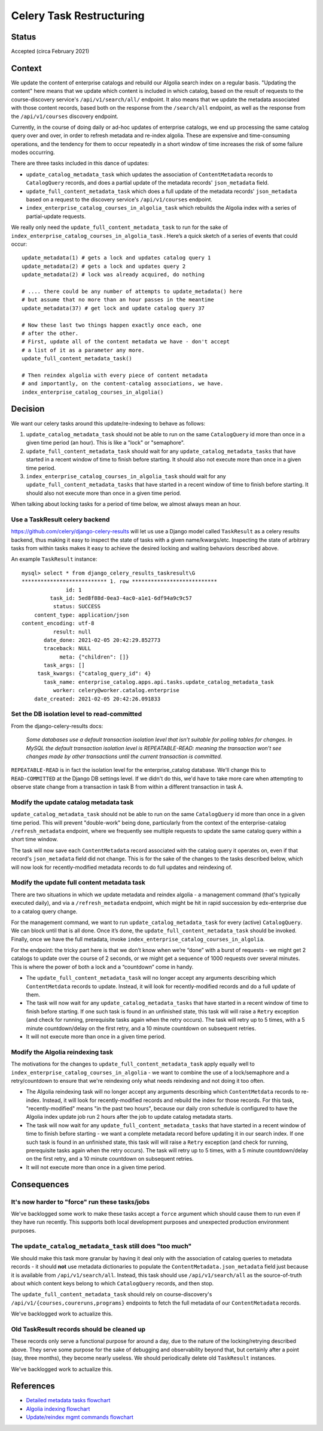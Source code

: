 Celery Task Restructuring
=========================

Status
------

Accepted (circa February 2021)

Context
-------

We update the content of enterprise catalogs and rebuild our Algolia search index on a regular basis.
"Updating the content" here means that we update which content is included in which catalog, based
on the result of requests to the course-discovery service's ``/api/v1/search/all/`` endpoint.  It also
means that we update the metadata associated with those content records, based both on the response
from the ``/search/all`` endpoint, as well as the response from the ``/api/v1/courses`` discovery endpoint.

Currently, in the course of doing daily or ad-hoc updates of enterprise catalogs,
we end up processing the same catalog query over and over, in order to refresh metadata and
re-index algolia.  These are expensive and time-consuming operations, and the tendency for them
to occur repeatedly in a short window of time increases the risk of some failure modes occurring.

There are three tasks included in this dance of updates:

* ``update_catalog_metadata_task`` which updates the association of ``ContentMetadata`` records to
  ``CatalogQuery`` records, and does a partial update of the metadata records' ``json_metadata`` field.
* ``update_full_content_metadata_task`` which does a full update of the metadata records' ``json_metadata``
  based on a request to the discovery service's ``/api/v1/courses`` endpoint.
* ``index_enterprise_catalog_courses_in_algolia_task`` which rebuilds the Algolia index with a series of
  partial-update requests.

We really only need the ``update_full_content_metadata_task`` to run for the sake of
``index_enterprise_catalog_courses_in_algolia_task`` .  Here’s a quick sketch of a series of events that could occur::

  update_metadata(1) # gets a lock and updates catalog query 1
  update_metadata(2) # gets a lock and updates query 2
  update_metadata(2) # lock was already acquired, do nothing

  # .... there could be any number of attempts to update_metadata() here
  # but assume that no more than an hour passes in the meantime
  update_metadata(37) # get lock and update catalog query 37

  # Now these last two things happen exactly once each, one
  # after the other.
  # First, update all of the content metadata we have - don't accept
  # a list of it as a parameter any more.
  update_full_content_metadata_task()
  
  # Then reindex algolia with every piece of content metadata
  # and importantly, on the content-catalog associations, we have.
  index_enterprise_catalog_courses_in_algolia()

Decision
--------

We want our celery tasks around this update/re-indexing to behave as follows:

1. ``update_catalog_metadata_task`` should not be able to run on the same ``CatalogQuery`` id more than once
   in a given time period (an hour).  This is like a "lock" or "semaphore".
2. ``update_full_content_metadata_task`` should wait for any ``update_catalog_metadata_tasks`` that have started
   in a recent window of time to finish before starting.  It should also not execute more
   than once in a given time period.
3. ``index_enterprise_catalog_courses_in_algolia_task`` should wait for any ``update_full_content_metadata_tasks``
   that have started in a recent window of time to finish before starting.  It should also not execute more than
   once in a given time period.

When talking about locking tasks for a period of time below, we almost always mean an hour.

Use a TaskResult celery backend
^^^^^^^^^^^^^^^^^^^^^^^^^^^^^^^^^^^^^

https://github.com/celery/django-celery-results  will let us use a Django model called ``TaskResult``
as a celery results backend, thus making it easy to inspect the state of tasks with a given name/kwargs/etc.
Inspecting the state of arbitrary tasks from within tasks makes it easy to achieve
the desired locking and waiting behaviors described above.

An example ``TaskResult`` instance::

  mysql> select * from django_celery_results_taskresult\G
  *************************** 1. row ***************************
                id: 1
           task_id: 5ed8f88d-0ea3-4ac0-a1e1-6df94a9c9c57
            status: SUCCESS
      content_type: application/json
  content_encoding: utf-8
            result: null
         date_done: 2021-02-05 20:42:29.852773
         traceback: NULL
              meta: {"children": []}
         task_args: []
       task_kwargs: {"catalog_query_id": 4}
         task_name: enterprise_catalog.apps.api.tasks.update_catalog_metadata_task
            worker: celery@worker.catalog.enterprise
      date_created: 2021-02-05 20:42:26.091833

Set the DB isolation level to read-committed
^^^^^^^^^^^^^^^^^^^^^^^^^^^^^^^^^^^^^^^^^^^^

From the django-celery-results docs:

  `Some databases use a default transaction isolation level that isn’t suitable for polling tables for changes.
  In MySQL the default transaction isolation level is REPEATABLE-READ: meaning the transaction won’t see
  changes made by other transactions until the current transaction is committed.`

``REPEATABLE-READ`` is in fact the isolation level for the enterprise_catalog database.  We'll
change this to ``READ-COMMITTED`` at the Django DB settings level.  If we didn't do this, we'd
have to take more care when attempting to observe state change from a transaction in task B from
within a different transaction in task A.

Modify the update catalog metadata task
^^^^^^^^^^^^^^^^^^^^^^^^^^^^^^^^^^^^^^^

``update_catalog_metadata_task`` should not be able to run on the same ``CatalogQuery`` id more than once
in a given time period.  This will prevent "double-work" being done, particularly from
the context of the enterprise-catalog ``/refresh_metadata`` endpoint, where we frequently see multiple
requests to update the same catalog query within a short time window.

The task will now save each ``ContentMetadata`` record associated with the catalog query it operates on,
even if that record's ``json_metadata`` field did not change.  This is for the sake of the changes to the tasks
described below, which will now look for recently-modified metadata records to do full updates and reindexing of.

Modify the update full content metadata task
^^^^^^^^^^^^^^^^^^^^^^^^^^^^^^^^^^^^^^^^^^^^

There are two situations in which we update metadata and reindex algolia -
a management command (that's typically executed daily), and via a ``/refresh_metadata`` endpoint,
which might be hit in rapid succession by edx-enterprise due to a catalog query change.  

For the management command, we want to run ``update_catalog_metadata_task`` for every (active) ``CatalogQuery``.
We can block until that is all done.  Once it’s done, the ``update_full_content_metadata_task`` should be invoked.
Finally, once we have the full metadata, invoke ``index_enterprise_catalog_courses_in_algolia``.

For the endpoint: the tricky part here is that we don’t know when we’re “done” with a burst of requests -
we might get 2 catalogs to update over the course of 2 seconds,
or we might get a sequence of 1000 requests over several minutes.
This is where the power of both a lock and a “countdown” come in handy.

* The ``update_full_content_metadata_task`` will no longer accept any arguments describing which ``ContentMetdata``
  records to update.  Instead, it will look for recently-modified records and do a full update of them.
* The task will now wait for any ``update_catalog_metadata_tasks`` that have started
  in a recent window of time to finish before starting.  If one such task is found
  in an unfinished state, this task will will raise a ``Retry`` exception (and check for running, prerequisite tasks
  again when the retry occurs).  The task will retry up to 5 times, with a 5 minute countdown/delay on the first
  retry, and a 10 minute countdown on subsequent retries.
* It will not execute more than once in a given time period.

Modify the Algolia reindexing task
^^^^^^^^^^^^^^^^^^^^^^^^^^^^^^^^^^

The motivations for the changes to ``update_full_content_metadata_task`` apply equally well to
``index_enterprise_catalog_courses_in_algolia`` - we want to combine the use of a lock/semaphore and
a retry/countdown to ensure that we're reindexing only what needs reindexing and not doing it too often.

* The Algolia reindexing task will no longer accept any arguments describing which ``ContentMetdata``
  records to re-index.  Instead, it will look for recently-modified records and rebuild the index for those records.
  For this task, "recently-modified" means "in the past two hours", because our daily cron schedule is configured
  to have the Algolia index update job run 2 hours after the job to update catalog metadata starts.
* The task will now wait for any ``update_full_content_metadata_tasks`` that have started
  in a recent window of time to finish before starting - we want a complete metadata record
  before updating it in our search index.  If one such task is found
  in an unfinished state, this task will will raise a ``Retry`` exception (and check for running, prerequisite tasks
  again when the retry occurs).  The task will retry up to 5 times, with a 5 minute countdown/delay on the first
  retry, and a 10 minute countdown on subsequent retries.
* It will not execute more than once in a given time period.

Consequences
------------

It's now harder to "force" run these tasks/jobs
^^^^^^^^^^^^^^^^^^^^^^^^^^^^^^^^^^^^^^^^^^^^^^^

We've backlogged some work to make these tasks accept a ``force`` argument which should cause
them to run even if they have run recently.  This supports both local development purposes
and unexpected production environment purposes.

The ``update_catalog_metadata_task`` still does "too much"
^^^^^^^^^^^^^^^^^^^^^^^^^^^^^^^^^^^^^^^^^^^^^^^^^^^^^^^^^^

We should make this task more granular by having it deal only with the association of
catalog queries to metadata records - it should **not** use metadata dictionaries
to populate the ``ContentMetadata.json_metadata`` field just because it is available from
``/api/v1/search/all``.  Instead, this task should use ``/api/v1/search/all`` as the
source-of-truth about which content keys belong to which ``CatalogQuery`` records, and then stop.

The ``update_full_content_metadata_task`` should rely on course-discovery's ``/api/v1/{courses,coureruns,programs}``
endpoints to fetch the full metadata of our ``ContentMetadata`` records.

We've backlogged work to actualize this.

Old TaskResult records should be cleaned up
^^^^^^^^^^^^^^^^^^^^^^^^^^^^^^^^^^^^^^^^^^^

These records only serve a functional purpose for around a day, due to the nature of the locking/retrying
described above.  They serve some purpose for the sake of debugging and observability beyond that,
but certainly after a point (say, three months), they become nearly useless.  We should periodically
delete old ``TaskResult`` instances.

We've backlogged work to actualize this.

References
----------

* `Detailed metadata tasks flowchart`_
* `Algolia indexing flowchart`_
* `Update/reindex mgmt commands flowchart`_


.. _Detailed metadata tasks flowchart: https://github.com/edx/enterprise-catalog/blob/master/docs/update-metadata-tasks-detailed-flowchart-2021-feb.png
.. _Algolia indexing flowchart: https://github.com/edx/enterprise-catalog/blob/master/docs/index-algolia-task-flowchart-2021-feb.png
.. _Update/reindex mgmt commands flowchart: https://github.com/edx/enterprise-catalog/blob/master/docs/update-content-metadata-mgmt-cmd-flowchart-2021-feb.png
